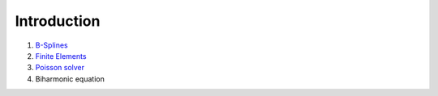 Introduction
************

1. `B-Splines <http://nbviewer.jupyter.org/github/ratnania/IGA-Python/blob/master/Chapter0/01_introduction_bsplines.ipynb>`_

2. `Finite Elements <http://nbviewer.jupyter.org/github/ratnania/IGA-Python/blob/master/Chapter0/02_introduction_fem.ipynb>`_

3. `Poisson solver <http://nbviewer.jupyter.org/github/ratnania/IGA-Python/blob/master/Chapter0/03_poisson.ipynb>`_

4. Biharmonic equation

